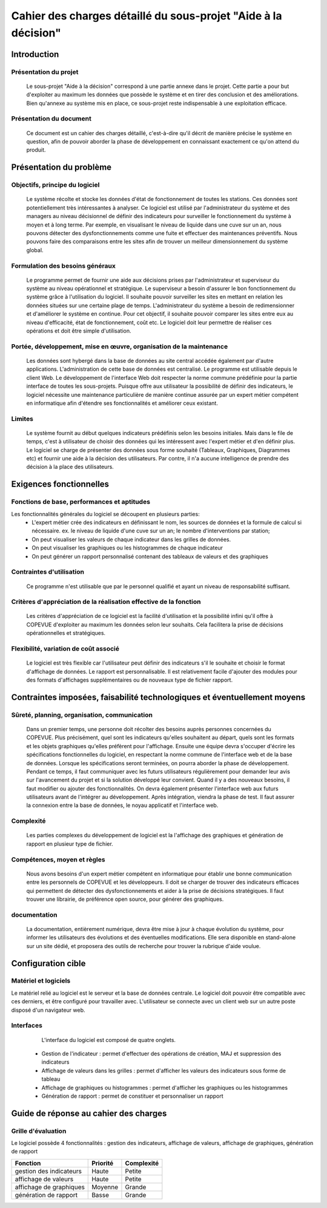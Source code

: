 ###############################################################
Cahier des charges détaillé du sous-projet "Aide à la décision"
###############################################################

Introduction
=============
Présentation du projet
----------------------
	Le sous-projet "Aide à la décision"  correspond à une partie annexe dans le projet. Cette partie a pour but d'exploiter au maximum les données que possède le système et en tirer des conclusion et des améliorations. Bien qu'annexe au système mis en place, ce sous-projet reste indispensable à une exploitation efficace.

Présentation du document
------------------------
	Ce document est un cahier des charges détaillé, c'est-à-dire qu'il décrit de manière précise le système en question, afin de pouvoir aborder la phase de développement en connaissant exactement ce qu'on attend du produit.


Présentation du problème
========================
Objectifs, principe du logiciel
--------------------------------
	Le système récolte et stocke les données d'état de fonctionnement de toutes les stations. Ces données sont potentiellement très intéressantes à analyser. Ce logiciel est utilisé par l'administrateur du système et des managers au niveau décisionnel de définir des indicateurs pour surveiller le fonctionnement du système à moyen et à long terme. Par exemple, en visualisant le niveau de liquide dans une cuve sur un an, nous pouvons détecter des dysfonctionnements comme une fuite et effectuer des maintenances préventifs. Nous pouvons faire des comparaisons entre les sites afin de trouver un meilleur dimensionnement du système global.

Formulation des besoins généraux
---------------------------------
	Le programme permet de fournir une aide aux décisions prises par l'administrateur et superviseur du système au niveau opérationnel et stratégique.
	Le superviseur a besoin d'assurer le bon fonctionnement du système grâce à l'utilisation du logiciel. Il souhaite pouvoir surveiller les sites en mettant en relation les données situées sur une certaine plage de temps.
	L'administrateur du système a besoin de redimensionner et d'améliorer le système en continue. Pour cet objectif, il souhaite pouvoir comparer les sites entre eux au niveau d'efficacité, état de fonctionnement, coût etc.
	Le logiciel doit leur permettre de réaliser ces opérations et doit être simple d'utilisation.

Portée, développement, mise en œuvre, organisation de la maintenance
---------------------------------------------------------------------
	Les données sont hybergé dans la base de données au site central accédée également par d'autre applications. L'administration de cette base de données est centralisé.
	Le programme est utilisable depuis le client Web. Le développement de l'interface Web doit respecter la norme commune prédéfinie pour la partie interface de toutes les sous-projets. 
	Puisque offre aux utilisateur la possibilité de définir des indicateurs, le logiciel nécessite une maintenance particulière de manière continue assurée par un expert métier compétent en informatique afin d'étendre ses fonctionnalités et améliorer ceux existant.

Limites
--------
	Le système fournit au début quelques indicateurs prédéfinis selon les besoins initiales. Mais dans le file de temps, c'est à utilisateur de choisir des données qui les intéressent avec l'expert métier et d'en définir plus. Le logiciel se charge de présenter des données sous forme souhaité (Tableaux, Graphiques, Diagrammes etc) et fournir une aide à la décision des utilisateurs. Par contre, il n'a aucune intelligence de prendre des décision à la place des utilisateurs.

Exigences fonctionnelles
========================
Fonctions de base, performances et aptitudes
--------------------------------------------
Les fonctionnalités générales du logiciel se découpent en plusieurs parties:
 - L'expert métier crée des indicateurs en définissant le nom, les sources de données et la formule de calcul si nécessaire. ex. le niveau de liquide d'une cuve sur un an; le nombre d'interventions par station; 
 - On peut visualiser les valeurs de chaque indicateur dans les grilles de données.
 - On peut visualiser les graphiques ou les histogrammes de chaque indicateur
 - On peut générer un rapport personnalisé contenant des tableaux de valeurs et des graphiques
 
Contraintes d'utilisation
-------------------------
	Ce programme n'est utilisable que par le personnel qualifié et ayant un niveau de responsabilité suffisant. 

Critères d'appréciation de la réalisation effective de la fonction
------------------------------------------------------------------
	Les critères d'appréciation de ce logiciel est la facilité d'utilisation et la possibilité infini qu'il offre à COPEVUE d'exploiter au maximum les données selon leur souhaits. Cela facilitera la prise de décisions opérationnelles et stratégiques. 

Flexibilité, variation de coût associé
--------------------------------------
	Le logiciel est très flexible car l'utilisateur peut définir des indicateurs s'il le souhaite et choisir le format d'affichage de données. Le rapport est personnalisable.
	Il est relativement facile d'ajouter des modules pour des formats d'affichages supplémentaires ou de nouveaux type de fichier rapport.


Contraintes imposées, faisabilité technologiques et éventuellement moyens
=========================================================================
Sûreté, planning, organisation, communication
----------------------------------------------
	Dans un premier temps, une personne doit récolter des besoins auprès personnes concernées du COPEVUE. Plus précisément, quel sont les indicateurs qu'elles souhaitent au départ, quels sont les formats et les objets graphiques qu'elles préfèrent pour l'affichage.
	Ensuite une équipe devra s'occuper d'écrire les spécifications fonctionnelles du logiciel, en respectant la norme commune de l'interface web et de la base de données. 
	Lorsque les spécifications seront terminées, on pourra aborder la phase de développement. Pendant ce temps, il faut communiquer avec les futurs utilisateurs régulièrement pour demander leur avis sur l'avancement du projet et si la solution développé leur convient. Quand il y a des nouveaux besoins, il faut modifier ou ajouter des fonctionnalités. On devra également présenter l'interface web aux futurs utilisateurs avant de l'intégrer au développement.
	Après intégration, viendra la phase de test. Il faut assurer la connexion entre la base de données, le noyau applicatif et l'interface web. 


Complexité
----------
	Les parties complexes du développement de logiciel est la l'affichage des graphiques et génération de rapport en plusieur type de fichier.

Compétences, moyen et règles
----------------------------
	Nous avons besoins d'un expert métier compétent en informatique pour établir une bonne communication entre les personnels de COPEVUE et les développeurs. Il doit se charger de trouver des indicateurs efficaces qui permettent de détecter des dysfonctionnements et aider à la prise de décisions stratégiques. Il faut trouver une librairie, de préférence open source, pour générer des graphiques.
	
documentation
--------------
	La documentation, entièrement numérique, devra être mise à jour à chaque évolution du système, pour informer les utilisateurs des évolutions et des éventuelles modifications.
	Elle sera disponible en stand-alone sur un site dédié, et proposera des outils de recherche pour trouver la rubrique d'aide voulue. 

Configuration cible
====================
Matériel et logiciels
----------------------
Le matériel relié au logiciel est le serveur et la base de données centrale. Le logiciel doit pouvoir être compatible avec ces derniers, et être configuré pour travailler avec.
L'utilisateur se connecte avec un client web sur un autre poste disposé d'un navigateur web.

Interfaces
-----------
	L'interface du logiciel est composé de quatre onglets.	
 - Gestion de l'indicateur : permet d'effectuer des opérations de création, MAJ et suppression des indicateurs
 - Affichage de valeurs dans les grilles :  permet d'afficher les valeurs des indicateurs sous forme de tableau
 - Affichage de graphiques ou histogrammes : permet d'afficher les graphiques ou les histogrammes
 - Génération de rapport : permet de constituer et personnaliser un rapport 
	

Guide de réponse au cahier des charges
=======================================
Grille d'évaluation
--------------------
Le logiciel possède 4 fonctionnalités : gestion des indicateurs, affichage de valeurs, affichage de graphiques, génération de rapport

+------------------------+---------------------+----------------+
| Fonction               | Priorité            | Complexité     |
+========================+=====================+================+
| gestion des indicateurs| Haute               | Petite         |
+------------------------+---------------------+----------------+
| affichage de valeurs   | Haute               | Petite         |
+------------------------+---------------------+----------------+
| affichage de graphiques| Moyenne             | Grande         |
+------------------------+---------------------+----------------+
| génération de rapport  | Basse               | Grande         |
+------------------------+---------------------+----------------+


